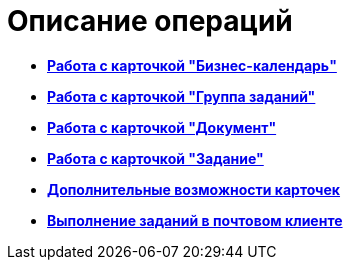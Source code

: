 = Описание операций

* *xref:../pages/Calendar_card.adoc[Работа с карточкой "Бизнес-календарь"]* +
* *xref:../pages/GrTcard.adoc[Работа с карточкой "Группа заданий"]* +
* *xref:../pages/Dcard.adoc[Работа с карточкой "Документ"]* +
* *xref:../pages/Tcard.adoc[Работа с карточкой "Задание"]* +
* *xref:../pages/Card_extra_elements.adoc[Дополнительные возможности карточек]* +
* *xref:../pages/WorkInMailClient.adoc[Выполнение заданий в почтовом клиенте]* +
